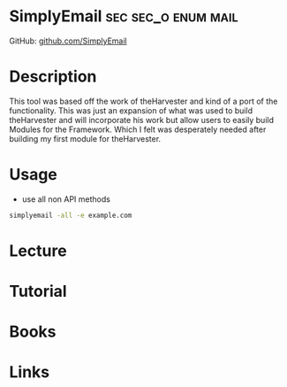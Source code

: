 #+TAGS: sec sec_o enum mail


* SimplyEmail                                           :sec:sec_o:enum:mail:
GitHub: [[https://github.com/killswitch-GUI/SimplyEmail/tree/50e60639c03cadd3f07b0fb09ebeeb7b2b75bf8b][github.com/SimplyEmail]]

* Description
This tool was based off the work of theHarvester and kind of a port of the functionality. This was just an expansion of what was used to build theHarvester and will incorporate his work but allow users to easily build Modules for the Framework. Which I felt was desperately needed after building my first module for theHarvester.
* Usage
- use all non API methods
#+BEGIN_SRC sh
simplyemail -all -e example.com
#+END_SRC



* Lecture
* Tutorial
* Books
* Links
